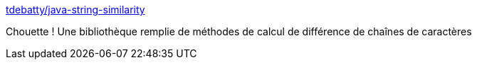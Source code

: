 :jbake-type: post
:jbake-status: published
:jbake-title: tdebatty/java-string-similarity
:jbake-tags: java,programming,library,string,_mois_nov.,_année_2015
:jbake-date: 2015-11-30
:jbake-depth: ../
:jbake-uri: shaarli/1448890581000.adoc
:jbake-source: https://nicolas-delsaux.hd.free.fr/Shaarli?searchterm=https%3A%2F%2Fgithub.com%2Ftdebatty%2Fjava-string-similarity&searchtags=java+programming+library+string+_mois_nov.+_ann%C3%A9e_2015
:jbake-style: shaarli

https://github.com/tdebatty/java-string-similarity[tdebatty/java-string-similarity]

Chouette ! Une bibliothèque remplie de méthodes de calcul de différence de chaînes de caractères
